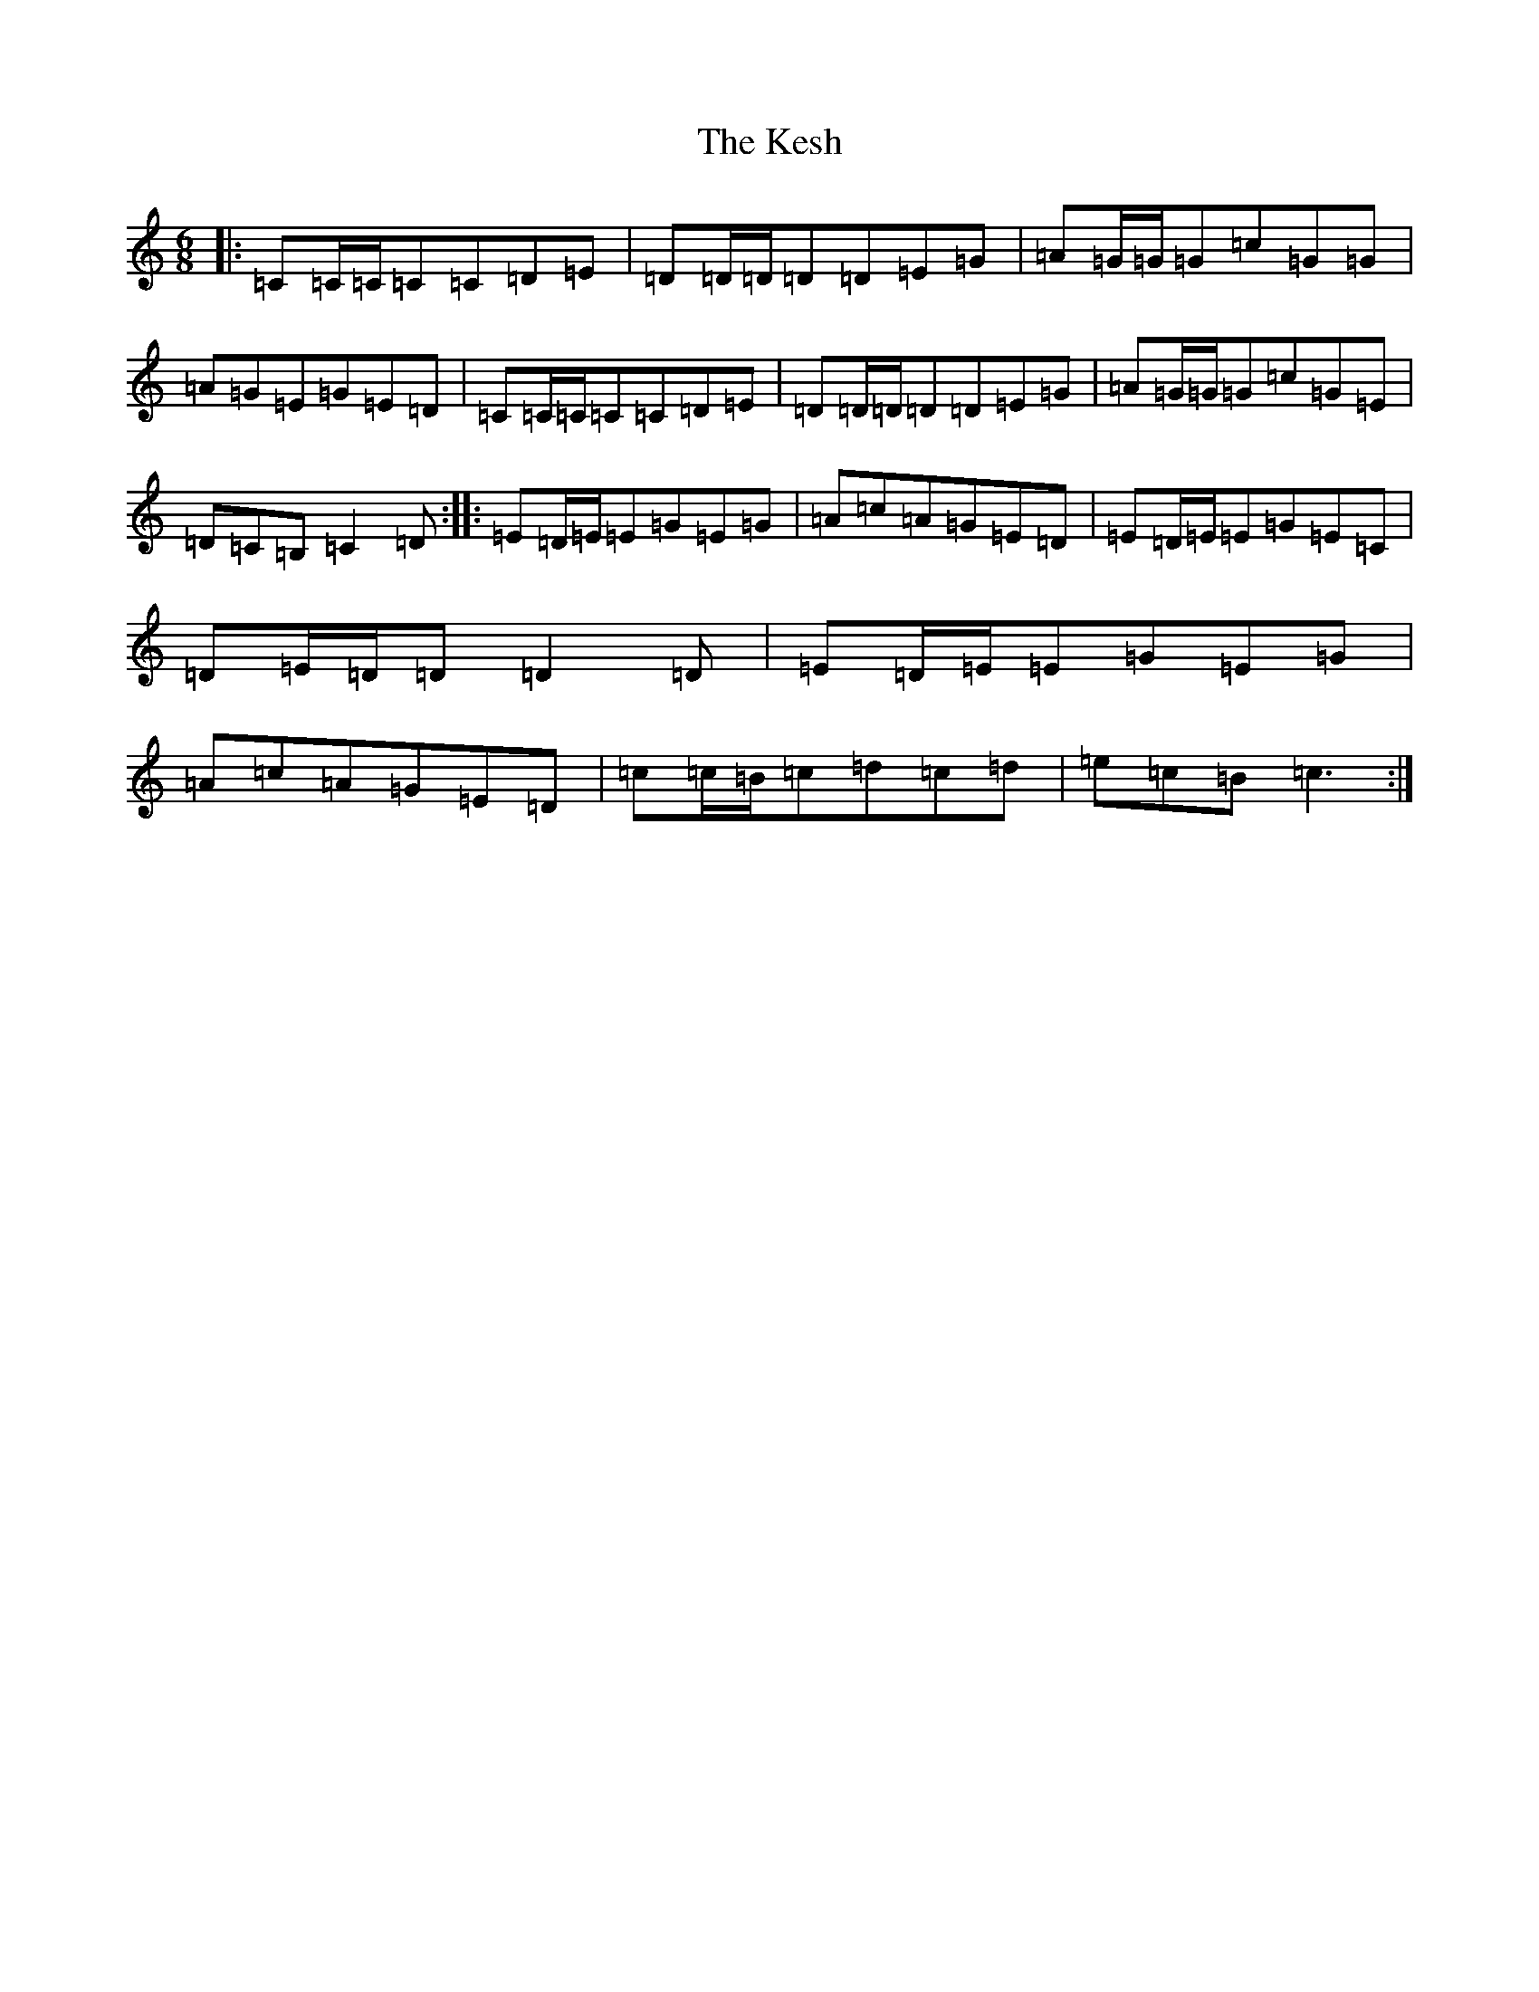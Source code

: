 X: 11307
T: Kesh, The
S: https://thesession.org/tunes/55#setting24970
Z: G Major
R: jig
M: 6/8
L: 1/8
K: C Major
|:=C=C/2=C/2=C=C=D=E|=D=D/2=D/2=D=D=E=G|=A=G/2=G/2=G=c=G=G|=A=G=E=G=E=D|=C=C/2=C/2=C=C=D=E|=D=D/2=D/2=D=D=E=G|=A=G/2=G/2=G=c=G=E|=D=C=B,=C2=D:||:=E=D/2=E/2=E=G=E=G|=A=c=A=G=E=D|=E=D/2=E/2=E=G=E=C|=D=E/2=D/2=D=D2=D|=E=D/2=E/2=E=G=E=G|=A=c=A=G=E=D|=c=c/2=B/2=c=d=c=d|=e=c=B=c3:|